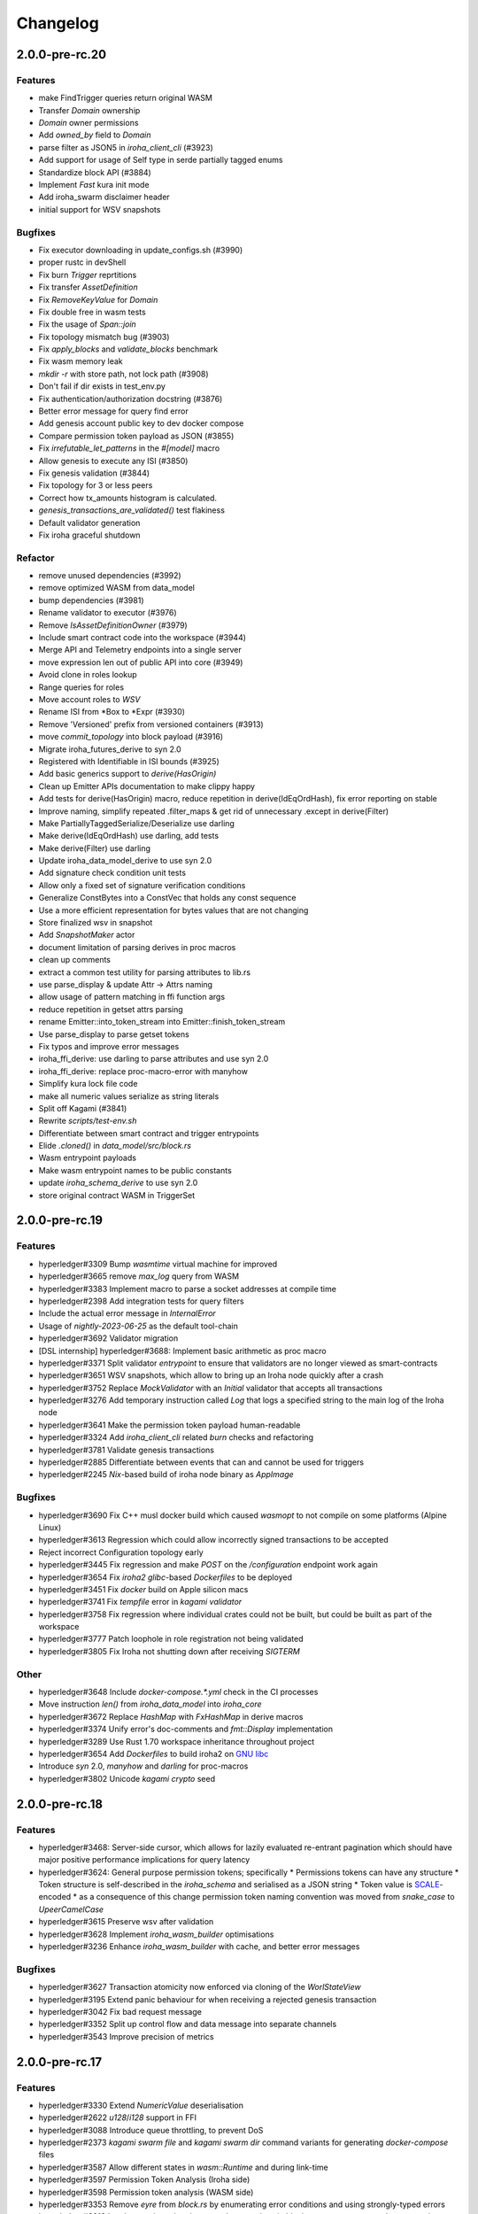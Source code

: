 Changelog
=========

2.0.0-pre-rc.20
---------------

Features
~~~~~~~~
* make FindTrigger queries return original WASM
* Transfer `Domain` ownership
* `Domain` owner permissions
* Add `owned_by` field to `Domain`
* parse filter as JSON5 in `iroha_client_cli` (#3923)
* Add support for usage of Self type in serde partially tagged enums
* Standardize block API (#3884)
* Implement `Fast` kura init mode
* Add iroha_swarm disclaimer header
* initial support for WSV snapshots

Bugfixes
~~~~~~~~
* Fix executor downloading in update_configs.sh (#3990)
* proper rustc in devShell
* Fix burn `Trigger` reprtitions
* Fix transfer `AssetDefinition`
* Fix `RemoveKeyValue` for `Domain`
* Fix double free in wasm tests
* Fix the usage of `Span::join`
* Fix topology mismatch bug (#3903)
* Fix `apply_blocks` and `validate_blocks` benchmark
* Fix wasm memory leak
* `mkdir -r` with store path, not lock path (#3908)
* Don't fail if dir exists in test_env.py
* Fix authentication/authorization docstring (#3876)
* Better error message for query find error
* Add genesis account public key to dev docker compose
* Compare permission token payload as JSON (#3855)
* Fix `irrefutable_let_patterns` in the `#[model]` macro
* Allow genesis to execute any ISI (#3850)
* Fix genesis validation (#3844)
* Fix topology for 3 or less peers
* Correct how tx_amounts histogram is calculated.
* `genesis_transactions_are_validated()` test flakiness
* Default validator generation
* Fix iroha graceful shutdown

Refactor
~~~~~
* remove unused dependencies (#3992)
* remove optimized WASM from data_model
* bump dependencies (#3981)
* Rename validator to executor (#3976)
* Remove `IsAssetDefinitionOwner` (#3979)
* Include smart contract code into the workspace (#3944)
* Merge API and Telemetry endpoints into a single server
* move expression len out of public API into core (#3949)
* Avoid clone in roles lookup
* Range queries for roles
* Move account roles to `WSV`
* Rename ISI from *Box to *Expr (#3930)
* Remove 'Versioned' prefix from versioned containers (#3913)
* move `commit_topology` into block payload (#3916)
* Migrate iroha_futures_derive to syn 2.0
* Registered with Identifiable in ISI bounds (#3925)
* Add basic generics support to `derive(HasOrigin)`
* Clean up Emitter APIs documentation to make clippy happy
* Add tests for derive(HasOrigin) macro, reduce repetition in derive(IdEqOrdHash), fix error reporting on stable
* Improve naming, simplify repeated .filter_maps & get rid of unnecessary .except in derive(Filter)
* Make PartiallyTaggedSerialize/Deserialize use darling
* Make derive(IdEqOrdHash) use darling, add tests
* Make derive(Filter) use darling
* Update iroha_data_model_derive to use syn 2.0
* Add signature check condition unit tests
* Allow only a fixed set of signature verification conditions
* Generalize ConstBytes into a ConstVec that holds any const sequence
* Use a more efficient representation for bytes values that are not changing
* Store finalized wsv in snapshot
* Add `SnapshotMaker` actor
* document limitation of parsing derives in proc macros
* clean up comments
* extract a common test utility for parsing attributes to lib.rs
* use parse_display & update Attr -> Attrs naming
* allow usage of pattern matching in ffi function args
* reduce repetition in getset attrs parsing
* rename Emitter::into_token_stream into Emitter::finish_token_stream
* Use parse_display to parse getset tokens
* Fix typos and improve error messages
* iroha_ffi_derive: use darling to parse attributes and use syn 2.0
* iroha_ffi_derive: replace proc-macro-error with manyhow
* Simplify kura lock file code
* make all numeric values serialize as string literals
* Split off Kagami (#3841)
* Rewrite `scripts/test-env.sh`
* Differentiate between smart contract and trigger entrypoints
* Elide `.cloned()` in `data_model/src/block.rs`
* Wasm entrypoint payloads
* Make wasm entrypoint names to be public constants
* update `iroha_schema_derive` to use syn 2.0
* store original contract WASM in TriggerSet

2.0.0-pre-rc.19
---------------

Features
~~~~~~~~
* hyperledger#3309 Bump `wasmtime` virtual machine for improved
* hyperledger#3665 remove `max_log` query from WASM
* hyperledger#3383 Implement macro to parse a socket addresses at compile time
* hyperledger#2398 Add integration tests for query filters
* Include the actual error message in `InternalError`
* Usage of `nightly-2023-06-25` as the default tool-chain
* hyperledger#3692 Validator migration
* [DSL internship] hyperledger#3688: Implement basic arithmetic as proc macro
* hyperledger#3371 Split validator `entrypoint` to ensure that validators are no longer viewed as smart-contracts
* hyperledger#3651 WSV snapshots, which allow to bring up an Iroha node quickly after a crash
* hyperledger#3752 Replace `MockValidator` with an `Initial` validator that accepts all transactions
* hyperledger#3276 Add temporary instruction called `Log` that logs a specified string to the main log of the Iroha node
* hyperledger#3641 Make the permission token payload human-readable
* hyperledger#3324 Add `iroha_client_cli` related `burn` checks and refactoring
* hyperledger#3781 Validate genesis transactions
* hyperledger#2885 Differentiate between events that can and cannot be used for triggers
* hyperledger#2245 `Nix`-based build of iroha node binary as `AppImage`

Bugfixes
~~~~~~~~
* hyperledger#3690 Fix C++ musl docker build which caused `wasmopt` to not compile on some platforms (Alpine Linux)
* hyperledger#3613 Regression which could allow incorrectly signed transactions to be accepted
* Reject incorrect Configuration topology early
* hyperledger#3445 Fix regression and make `POST` on the `/configuration` endpoint work again
* hyperledger#3654 Fix `iroha2` `glibc`-based `Dockerfiles` to be deployed
* hyperledger#3451 Fix `docker` build on Apple silicon macs
* hyperledger#3741 Fix `tempfile` error in `kagami validator`
* hyperledger#3758 Fix regression where individual crates could not be built, but could be built as part of the workspace
* hyperledger#3777 Patch loophole in role registration not being validated
* hyperledger#3805 Fix Iroha not shutting down after receiving `SIGTERM`

Other
~~~~~

* hyperledger#3648 Include `docker-compose.*.yml` check in the CI processes
* Move instruction `len()` from `iroha_data_model` into `iroha_core`
* hyperledger#3672 Replace `HashMap` with `FxHashMap` in derive macros
* hyperledger#3374 Unify error's doc-comments and `fmt::Display` implementation
* hyperledger#3289 Use Rust 1.70 workspace inheritance throughout project
* hyperledger#3654 Add `Dockerfiles` to build iroha2 on `GNU libc <https://www.gnu.org/software/libc/>`_
* Introduce `syn` 2.0, `manyhow` and `darling` for proc-macros
* hyperledger#3802 Unicode `kagami crypto` seed

2.0.0-pre-rc.18
---------------

Features
~~~~~~~~
* hyperledger#3468: Server-side cursor, which allows for lazily evaluated re-entrant pagination which should have major positive performance implications for query latency
* hyperledger#3624: General purpose permission tokens; specifically
  * Permissions tokens can have any structure
  * Token structure is self-described in the `iroha_schema` and serialised as a JSON string
  * Token value is `SCALE <https://github.com/paritytech/parity-scale-codec>`_-encoded
  * as a consequence of this change permission token naming convention was moved from `snake_case` to `UpeerCamelCase`
* hyperledger#3615 Preserve wsv after validation
* hyperledger#3628 Implement `iroha_wasm_builder` optimisations
* hyperledger#3236 Enhance `iroha_wasm_builder` with cache, and better error messages

Bugfixes
~~~~~~~~
* hyperledger#3627 Transaction atomicity now enforced via cloning of the `WorlStateView`
* hyperledger#3195 Extend panic behaviour for when receiving a rejected genesis transaction
* hyperledger#3042 Fix bad request message
* hyperledger#3352 Split up control flow and data message into separate channels
* hyperledger#3543 Improve precision of metrics

2.0.0-pre-rc.17
---------------

Features
~~~~~~~~
* hyperledger#3330 Extend `NumericValue` deserialisation
* hyperledger#2622 `u128`/`i128` support in FFI
* hyperledger#3088 Introduce queue throttling, to prevent DoS
* hyperledger#2373 `kagami swarm file` and `kagami swarm dir` command variants for generating `docker-compose` files
* hyperledger#3587 Allow different states in `wasm::Runtime`  and during link-time
* hyperledger#3597 Permission Token Analysis (Iroha side)
* hyperledger#3598 Permission token analysis (WASM side)
* hyperledger#3353 Remove `eyre` from `block.rs` by enumerating error conditions and using strongly-typed errors
* hyperledger#3318 Interleave rejected and accepted transactions in blocks to preserve transaction processing order

Bugfixes
~~~~~~~~
* hyperledger#3075 Panic on invalid transaction in the `genesis.json` to prevent invalid transactions from being processed
* hyperledger#3461 Proper handling of default values in default config
* hyperledger#3548 Fix `IntoSchema` transparent attribute
* hyperledger#3552 Fix validator path schema representation
* hyperledger#3546 Fix for time triggers getting stuck
* hyperledger#3162 Forbid 0 height in block streaming requests
* Configuration macro initial test
* hyperledger#3592 Fix for  config files being updated on `release`
* hyperledger#3246 Don't involve `observing peer <https://github.com/hyperledger/iroha/blob/iroha2-dev/docs/source/iroha_2_whitepaper.md#2-system-architecture>`_ without `fault <https://en.wikipedia.org/wiki/Byzantine_fault>`_
* hyperledger#3570 Correctly display client-side string query errors
* hyperledger#3596 `iroha_client_cli` shows blocks/events
* hyperledger#3473 Make `kagami validator` work from outside the  iroha repository root directory


Other
~~~~~
* hyperledger#3063 Map transaction `hash` to block height in `wsv`
* strongly-typed `HashOf<T>` in `Value`

2.0.0-pre-rc.16
---------------

Features
~~~~~~~~

* hyperledger#2373 `kagami swarm` sub-command for generating `docker-compose.yml`
* hyperledger#3525 Standardize transaction API
* hyperledger#3376 Add Iroha Client CLI `pytest <https://docs.pytest.org/en/7.4.x/>`_ automation framework
* hyperledger#3516 Retain original blob hash in `LoadedExecutable`


Bugfixes
~~~~~~~~
* hyperledger#3462 Add `burn` asset command to `client_cli`
* hyperledger#3233 Refactor error types
* hyperledger#3330 Fix regression, by manually implementing `serde::de::Deserialize` for `partially-tagged <https://serde.rs/enum-representations.html>`_ `enums`
* hyperledger#3487 Return missing types into the schema
* hyperledger#3444 Return discriminant into schema
* hyperledger#3496 Fix `SocketAddr` field parsing
* hyperledger#3498 Fix soft-fork detection
* hyperledger#3396 Store block in `kura` before emitting a block committed event

Other
~~~~~
* hyperledger#2817 Remove interior mutability from `WorldStateView`
* hyperledger#3363 Genesis API refactor
* Refactor existing and supplement with new tests for topology
* Switch from `Codecov <https://about.codecov.io/>`_ to `Coveralls <https://coveralls.io/>`_  for test coverage
* hyperledger#3533 Rename `Bool` to `bool` in schema

2.0.0-pre-rc.15
---------------

Features
~~~~~~~~
* hyperledger#3231 Monolithic validator
* hyperledger#3238 Optimise WASM triggers with pre-loading
* hyperledger#3015 Support for niche optimization in FFI
* hyperledger#2547 Add logo to `AssetDefinition`
* hyperledger#3274 Add to `kagami` a sub-command that generates examples (backported into LTS)
* hyperledger#3415 `Nix <https://nixos.wiki/wiki/Flakes>`_ flake
* hyperledger#3412 Move transaction gossiping to a separate actor
* hyperledger#3435 Introduce `Expression` visitor
* hyperledger#3168 Provide genesis validator as a separate file
* hyperledger#3454 Make LTS the default for most Docker operations and documentation
* hyperledger#3090 Propagate on-chain parameters from blockchain to `sumeragi`


Bugfixes
~~~~~~~~
* hyperledger#3330 Fix untagged enum de-serialization with `u128` leaves (backported into RC14)
* hyperledger#2581 reduced noise in logs
* hyperledger#3360 Fix `tx/s` benchmark
* hyperledger#3393 Break communication deadlock loop in `actors`
* hyperledger#3402 Fix `nightly` build
* hyperledger#3411 Properly handle peers simultaneous connection
* hyperledger#3440 Deprecate asset conversions during transfer, instead handled by smart-contracts
* hyperledger#3408: Fix `public_keys_cannot_be_burned_to_nothing` test

Other
~~~~~
* hyperledger#3362 Migrate to `tokio` actors
* hyperledger#3349 Remove `EvaluateOnHost` from smart contracts
* hyperledger#1786 Add `iroha`-native types for socket addresses
* Disable `wasmtime` cache
* Revert disable cache
* Rename permission validator into validator
* hyperledger#3388 Make `model!` a module-level attribute macro
* hyperledger#3370 Serialize `hash` as hexadecimal string
* Move `maximum_transactions_in_block` from `queue` to `sumeragi` configuration
* Deprecate and remove `AssetDefinitionEntry` type
* Rename `configs/client_cli` into `configs/client`
* Update `MAINTAINERS.md`




2.0.0-pre-rc.14
---------------

Features
~~~~~~~~
* hyperledger#3127 data model `structs` opaque by default
* hyperledger#3122 use `Algorithm` for storing digest function (community contributor)
* hyperledger#3153 `iroha_client_cli` output is machine readable
* hyperledger#3105 Implement `Transfer` for  `AssetDefinition`
* hyperledger#3010 `Transaction` expire pipeline event added
* hyperledger#3144 WASM logging

Bugfixes
~~~~~~~~
- hyperledger#3113 revision of unstable network tests
* hyperledger#3129 Fix `Parameter` de/serialisation
* hyperledger#3141 Manually implement `IntoSchema` for `Hash`
* hyperledger#3155 Fix panic hook in tests, preventing deadlock
* hyperledger#3166 Don't view change on idle, improving performance
* hyperledger#2123 Return to PublicKey de/serialization from multihash
* hyperledger#3132 Add NewParameter validator
* hyperledger#3249 Split block hashes into partial and complete versions
* hyperledger#3031 Fix the UI/UX of missing configuration parameters
* hyperledger#3247 Removed fault injection from `sumeragi`.

Other
~~~~~
* Add missing `#[cfg(debug_assertions)]` to fix spurious failures
* hyperledger#2133 Rewrite topology to be closer the whitepaper
* Remove `iroha_client` dependency on `iroha_core`
* hyperledger#2943 Derive `HasOrigin`
* hyperledger#3226 Extract `iroha_wasm_validator` crate from iroha_wasm
* hyperledger#3232 Share workspace metadata
* hyperledger#3254 Refactor `commit_block()` and `replace_top_block()`
* Use stable default allocator handler
* hyperledger#3183 Rename the `docker-compose.yml` files
* Improved the `Multihash` display format
* hyperledger#3268 Globally unique item identifiers
* New PR template

2.0.0-pre-rc.13
---------------

Features
~~~~~~~~
* hyperledger#2399 Config parameters as ISI.
* hyperledger#3119 Add `dropped_messages` metric.
* hyperledger#3094 Generate network with `n` peers.
* hyperledger#3082 Provide full data in `Created` event.
* hyperledger#3021 Opaque pointer import.
* hyperledger#2794 Reject Fieldless enums with explicit discriminants in FFI.
* hyperledger#2922 Add `Grant<Role>` to default genesis.
* hyperledger#2922 Omit `inner` field in `NewRole` json deserialization.
* hyperledger#2922 Omit `object(_id)` in json deserialization.
* hyperledger#2922 Omit `Id` in json deserialisation.
* hyperledger#2922 Omit `Identifiable` in json deserialization.
* hyperledger#2963 Add `queue_size` to the metrics.
* hyperledger#3027 implement lockfile for Kura.
* hyperledger#2813 Kagami generate default peer config.
* hyperledger#3019 Support JSON5.
* hyperledger#2231 Generate FFI wrapper API.
* hyperledger#2999 Accumulate block signatures.
* hyperledger#2995 Soft fork detection.
* hyperledger#2905 Extend arithmetic operations to support `NumericValue`
* hyperledger#2868 Emit iroha version and commit hash in logs.
* hyperledger#2096 Query for total amount of asset.
* hyperledger#2899 Add multi-instructions subcommand into 'client_cli'
* hyperledger#2247 Remove websocket communication noise.
* hyperledger#2889 Add block streaming support into `iroha_client`
* hyperledger#2508 Add a new client CLI subcommand that accepts wasm.
* hyperledger#2280 Produce permission events when role is granted/revoked.
* hyperledger#2797 Enrich events.
* hyperledger#2725 Reintroduce timeout into `submit_transaction_blocking`
* hyperledger#2712 Config proptests.
* hyperledger#2491 Enum support in FFi.
* hyperledger#2775 Generate different keys in synthetic genesis.
* hyperledger#2627 Config finalisation, proxy entrypoint, kagami docgen.
* hyperledger#2765 Generate synthetic genesis in `kagami`
* hyperledger#2698 Fix unclear error message in `iroha_client`
* hyperledger#2689 Add permission token definition parameters.
* hyperledger#2596 Add Wasm validators.
* hyperledger#2502 Store GIT hash of build.
* hyperledger#2672 Add `ipv4Addr`,  `ipv6Addr` variant and predicates.
* hyperledger#2677 WASM base64 (de-)serialization.
* hyperledger#2626 Implement `Combine` derive, split `config` macros.
* hyperledger#2586 `Builder` and `LoadFromEnv` for proxy structs.
* hyperledger#2611 Derive `TryFromReprC` and `IntoFfi` for generic opaque structs.
* hyperledger#2587 Split `Configurable` into two traits. #2587: Split `Configurable` into two traits
* hyperledger#2488 Add support for trait impls in `ffi_export`
* hyperledger#2553 Add sorting to asset queries.
* hyperledger#2511 Restrict FFI types on wasm.
* hyperledger#2407 Parametrise triggers.
* hyperledger#2536 Introduce `ffi_import` for FFI clients.
* hyperledger#2338 Add `cargo-all-features` instrumentation.
* hyperledger#2564 Kagami tool algorithm options.
* hyperledger#2490 Implement ffi_export for freestanding functions.
* hyperledger#1891 Validate trigger execution.
* hyperledger#1988 Derive macros for Identifiable, Eq, Hash, Ord.
* hyperledger#2434 FFI bindgen library.
* hyperledger#2073 Prefer ConstString over String for types in blockchain.
* hyperledger#1889 Add domain-scoped triggers.
* hyperledger#2098 Block header queries. #2098: add block header queries
* hyperledger#2467 Add account grant subcommand into iroha_client_cli.
* hyperledger#2301 Add transaction's block hash when querying it.
* hyperledger#2454 Add a build script to the parity-scale-decoder tool.
* hyperledger#2061 Derive macro for filters.
* hyperledger#2228 Add Unauthorized variant to smartcontracts query error.
* hyperledger#2395 Add panic if genesis cannot be applied.
* hyperledger#2000 Disallow empty names. #2000: Disallow empty names
* hyperledger#2127 Add sanity check to ensure that all data decoded by `parity_scale_codec` is consumed.
* hyperledger#2360 Make `genesis.json` optional again.
* hyperledger#2053 Add tests to all remaining queries in private blockchain.
* hyperledger#2381 Unify `Role` registration.
* hyperledger#2053 Add tests to the asset-related queries in private blockchain.
* hyperledger#2053 Add tests to 'private_blockchain'
* hyperledger#2302 Add 'FindTriggersByDomainId' stub-query.
* hyperledger#1998 Add filters to queries.
* hyperledger#2276 Include current Block hash into BlockHeaderValue.
* hyperledger#2161 Handle id and shared FFI fns.
  * add handle id and implement FFI equivalents of shared traits (Clone, Eq, Ord)
* hyperledger#1638 `configuration` return doc sub-tree.
* hyperledger#2132 Add `endpointN` proc macro.
* hyperledger#2257 Revoke<Role> emits RoleRevoked event.
* hyperledger#2125 Add FindAssetDefinitionById query.
* hyperledger#1926 Add signal handling and graceful shutdown.
* hyperledger#2161 generate FFI functions for `data_model`
* hyperledger#1149 Block file count does not exceed 1000000 per directory.
* hyperledger#1413 Add API version endpoint.
* hyperledger#2103 support querying for blocks and transactions. Add `FindAllTransactions`` query
* hyperledger#2186 Add transfer ISI for `BigQuantity` and `Fixed`.
* hyperledger#2056 Add a derive proc macro crate for `AssetValueType` `enum`.
* hyperledger#2100 Add query to find all accounts with asset.
* hyperledger#2179 Optimise trigger execution.
* hyperledger#1883 Remove embedded configuration files.
* hyperledger#2105 handle query errors in client.
* hyperledger#2050 Add role-related queries.
* hyperledger#1572 Specialized permission tokens.
* hyperledger#2121 Check keypair is valid when constructed.
* hyperledger#2099 Add WASM integration test based on Orillion use-case.
* hyperledger#2003 Introduce Parity Scale Decoder tool.
* hyperledger#1952 Add a TPS benchmark as a standard for optimizations.
* hyperledger#2040 Add integration test with transaction execution limit.
* hyperledger#1890 Introduce integration tests based on Orillion use-cases.
* hyperledger#2048 Add toolchain file.
* hyperledger#2100 Add query to find all accounts with asset.
* hyperledger#2179 Optimise trigger execution.
* hyperledger#1883 Remove embedded configuration files.
* hyperledger#2004 Forbid `isize` and `usize` from becoming `IntoSchema`.
* hyperledger#2105 handle query errors in client.
* hyperledger#2050 Add role-related queries.
* hyperledger#1572 Specialized permission tokens.
* hyperledger#2121 Check keypair is valid when constructed.
* hyperledger#2099 Add WASM integration test based on Orillion use-case.
* hyperledger#2003 Introduce Parity Scale Decoder tool.
* hyperledger#1952 Add a TPS benchmark as a standard for optimizations.
* hyperledger#2040 Add integration test with transaction execution  limit.
* hyperledger#1890 Introduce integration tests based on Orillion use-  cases.
* hyperledger#2048 Add toolchain file.
* hyperledger#2037 Introduce Pre-commit Triggers.
* hyperledger#1621 Introduce By Call Triggers.
* hyperledger#1970 Add optional schema endpoint.
* hyperledger#1620 Introduce time based triggers.
* hyperledger#1918 Implement basic authentication for `client`
* hyperledger#1726 Implement a release PR workflow.
* hyperledger#1815 Make query responses more type-structured.
* hyperledger#1928 implement changelog generation using `gitchangelog`
* hyperledger#1902 Bare metal 4-peer setup script.

  Added a version of setup_test_env.sh that does not require docker-compose and uses the debug build of Iroha.
* hyperledger#1619 Introduce event-based triggers.
* hyperledger#1195 Close a websocket connection cleanly.
* hyperledger#1606 Add ipfs link to domain logo in Domain structure.
* hyperledger#1767 restrict linear memory usage for wasm smartcontracts.
* hyperledger#1766 Wasm permission validation.
* hyperledger#1754 Add Kura inspector CLI.
* hyperledger#1790 Improve performance by using stack-based vectors.
* hyperledger#1425 Wasm helper crate.
* hyperledger#1425 add limits to wasm execution.
* hyperledger#1805 Optional terminal colors for panic errors.
* hyperledger#1749 `no_std` in `data_model`
* hyperledger#1179 Add revoke-permission-or-role instruction.
* hyperledger#1782 make iroha_crypto no_std compatible.
* hyperledger#1425 add wasm runtime.
* hyperledger#1172 Implement instruction events.
* hyperledger#1734 Validate `Name` to exclude whitespaces.
* hyperledger#1144 Add metadata nesting.
* #1210 Block streaming (server side).
* hyperledger#1331 Implement more `Prometheus` metrics.
* hyperledger#1689 Fix feature dependencies. #1261: Add cargo bloat.
* hyperledger#1675 use type instead of wrapper struct for versioned items.
* hyperledger#1643 Wait for peers to commit genesis in tests.
* hyperledger#1678 `try_allocate`
* hyperledger#1216 Add Prometheus endpoint. #1216: initial implementation of metrics endpoint.
* hyperledger#1238 Run-time log-level updates. Created basic `connection` entrypoint-based reloading.
* hyperledger#1652 PR Title Formatting.
* Add the number of connected peers to `Status`

  - Revert "Delete things related to the number of connected peers"

  This reverts commit b228b41dab3c035ce9973b6aa3b35d443c082544.
  * Clarify `Peer` has true public key only after handshake
  - `DisconnectPeer` without tests
  - Implement unregister peer execution
  - Add (un)register peer subcommand to `client_cli`
  - Refuse reconnections from an unregistered peer by its address

  After your peer unregisters and disconnects another peer,
  your network will hear reconnection requests from the peer.
  All you can know at first is the address whose port number is arbitrary.
  So remember the unregistered peer by the part other than the port number
  and refuse reconnection from there
* Add `/status` endpoint to a specific port.

Fixes
~~~~~
- hyperledger#3129 Fix `Parameter` de/serialization.
* hyperledger#3109 Prevent `sumeragi` sleep after role agnostic message.
* hyperledger#3046 Ensure Iroha can start gracefully on empty
  `./storage`
* hyperledger#2599 Remove nursery lints.
* hyperledger#3087 Collect votes from observing peers after view change.
* hyperledger#3056 Fix `tps-dev` benchmark hanging.
* hyperledger#1170 Implement cloning-wsv-style soft-fork handling.
* hyperledger#2456 Make genesis block unlimited.
* hyperledger#3038 Re-enable multisigs.
* hyperledger#2894 Fix `LOG_FILE_PATH` env variable deserialization.
* hyperledger#2803 Return correct status code for signature errors.
* hyperledger#2963 `Queue` remove transactions correctly.
* hyperledger#0000 Vergen breaking CI.
* hyperledger#2165 Remove toolchain fidget.
* hyperledger#2506 Fix the block validation.
* hyperledger#3013 Properly chain burn validators.
* hyperledger#0000 FFI serialization of references, and `wasm` tests.
* hyperledger#2998 Delete unused Chain code.
* hyperledger#2816 Move responsibility of access to blocks to kura.
* hyperledger#2384 Replace decode with decode_all.
* hyperledger#1967 Replace ValueName with Name.
* hyperledger#2980 Fix block value ffi type.
* hyperledger#2858 Introduce parking_lot::Mutex instead of std.
* hyperledger#2850 Fix deserialization/decoding of `Fixed`
* hyperledger#2923 Return `FindError` when `AssetDefinition` does not
  exist.
* hyperledger#0000 Fix `panic_on_invalid_genesis.sh`
* hyperledger#2880 Close websocket connection properly.
* hyperledger#2880 Fix block streaming.
* hyperledger#2804 `iroha_client_cli` submit transaction blocking.
* hyperledger#2819 Move non-essential members out of WSV.
* Fix expression serialization recursion bug.
* hyperledger#2834 Improve shorthand syntax.
* hyperledger#2379 Add ability to dump new Kura blocks to blocks.txt.
* hyperledger#2758 Add Sorting structure to the schema.
* CI.
* hyperledger#2548 Warn on large genesis file.
* hyperledger#2638 Update `whitepaper` and propagate changes.
* hyperledger#2678 Fix tests on staging branch.
* hyperledger#2678 Fix tests abort on Kura force shutdown.
* hyperledger#2607 Refactor of sumeragi code for more simplicity and
  robustness fixes.
* hyperledger#2561 Reintroduce viewchanges to consensus.
* hyperledger#2560 Add back in block_sync and peer disconnecting.
* hyperledger#2559 Add sumeragi thread shutdown.
* hyperledger#2558 Validate genesis before updating the wsv from kura.
* hyperledger#2465 Reimplement sumeragi node as singlethreaded state
  machine.
* hyperledger#2449 Initial implementation of Sumeragi Restructuring.
* hyperledger#2802 Fix env loading for configuration.
* hyperledger#2787 Notify every listener to shutdown on panic.
* hyperledger#2764 Remove limit on max message size.
* #2571: Better Kura Inspector UX.
* hyperledger#2703 Fix Orillion dev env bugs.
* Fix typo in a doc comment in schema/src.
* hyperledger#2716 Make Duration in Uptime public.
* hyperledger#2700 Export `KURA_BLOCK_STORE_PATH` in docker images.
* hyperledger#0 Remove `/iroha/rust-toolchain.toml` from the builder
  image.
* hyperledger#0 Fix `docker-compose-single.yml`
* hyperledger#2554 Raise error if `secp256k1` seed shorter than 32
  bytes.
* hyperledger#0 Modify `test_env.sh` to allocate storage for each peer.
* hyperledger#2457 Forcibly shut down kura in tests.
* hyperledger#2623 Fix doctest for VariantCount.
* Update an expected error in ui_fail tests.
* Fix incorrect doc comment in permission validators.
* hyperledger#2422 Hide private keys in configuration endpoint response.
* hyperledger#2492: Fix not all triggers being executed that match an event.
* hyperledger#2504 Fix failing tps benchmark.
* hyperledger#2477 Fix bug when permissions from roles weren't counted.
* hyperledger#2416 Fix lints on macOS arm.
* hyperledger#2457 Fix tests flakiness related to shut down on panic.
  #2457: Add shut down on panic configuration
* hyperledger#2473 parse rustc --version instead of RUSTUP_TOOLCHAIN.
* hyperledger#1480 Shut down on panic. #1480: Add panic hook to exit program on panic
* hyperledger#2376 Simplified Kura, no async, two files.
* hyperledger#0000 Docker build failure.
* hyperledger#1649 remove `spawn` from `do_send`
* hyperledger#2128 Fix `MerkleTree` construction and iteration.
* hyperledger#2137 Prepare tests for multiprocess context.
* hyperledger#2227 Implement Register and Unregister for Asset.
* hyperledger#2081 Fix role granting bug.
* hyperledger#2358 Add release with debug profile.
* hyperledger#2294 Add flamegraph generation to oneshot.rs.
* hyperledger#2202 Fix total field in query response.
* hyperledger#2081 Fix the test case to grant the role.
* hyperledger#2017 Fix role unregistration.
* hyperledger#2303 Fix docker-compose' peers doesn't get gracefully shut down.
* hyperledger#2295 Fix unregister trigger bug.
* hyperledger#2282 improve FFI derives from getset implementation.
* hyperledger#1149 Remove nocheckin code.
* hyperledger#2232 Make Iroha print meaningful message when genesis has too many isi.
* hyperledger#2170 Fix build in docker container on M1 machines.
* hyperledger#2215 Make nightly-2022-04-20 optional for `cargo build`
* hyperledger#1990 Enable peer startup via env vars in the absence of config.json.
* hyperledger#2081 Fix role registration.
* hyperledger#1640 Generate config.json and genesis.json.
* hyperledger#1716 Fix consensus failure with f=0 cases.
* hyperledger#1845 Non-mintable assets can be minted once only.
* hyperledger#2005 Fix `Client::listen_for_events()` not closing WebSocket stream.
* hyperledger#1623 Create a RawGenesisBlockBuilder.
* hyperledger#1917 Add easy_from_str_impl macro.
* hyperledger#1990 Enable peer startup via env vars in the absence of config.json.
* hyperledger#2081 Fix role registration.
* hyperledger#1640 Generate config.json and genesis.json.
* hyperledger#1716 Fix consensus failure with f=0 cases.
* hyperledger#1845 Non-mintable assets can be minted once only.
* hyperledger#2005 Fix `Client::listen_for_events()` not closing WebSocket stream.
* hyperledger#1623 Create a RawGenesisBlockBuilder.
* hyperledger#1917 Add easy_from_str_impl macro.
* hyperledger#1922 Move crypto_cli into tools.
* hyperledger#1969 Make the `roles` feature part of the default feature set.
* hyperledger#2013 Hotfix CLI args.
* hyperledger#1897 Remove usize/isize from serialization.
* hyperledger#1955 Fix possibility to pass `:` inside `web_login`
* hyperledger#1943 Add query errors to the schema.
* hyperledger#1939 Proper features for `iroha_config_derive`.
* hyperledger#1908 fix zero value handling for telemetry analysis script.
* hyperledger#0000 Make implicitly ignored doc-test explicitly ignored.
* hyperledger#1865 use latest smallstr to be able to build no_std wasm smartcontracts.
* hyperledger#1848 Prevent public keys from being burned to nothing.
* hyperledger#1811 added tests and checks to dedup trusted peer keys.
* hyperledger#1821 add IntoSchema for MerkleTree and VersionedValidBlock, fix HashOf and SignatureOf schemas.
* hyperledger#1819 Remove traceback from error report in validation.
* hyperledger#1774 log exact reason for validation failures.
* hyperledger#1714 Compare PeerId only by key.
* hyperledger#1788 Reduce memory footprint of `Value`.
* hyperledger#1804 fix schema generation for HashOf, SignatureOf, add test to ensure no schemas are missing.
* hyperledger#1802 Logging readability improvements.
  - events log moved to trace level
  - ctx removed from log capture
  - terminal colors are made optional (for better log output to files)
* hyperledger#1783 Fixed torii benchmark.
* hyperledger#1772 Fix after #1764.
* hyperledger#1755 Minor fixes for #1743, #1725.
  * Fix JSONs according to #1743 `Domain` struct change
* hyperledger#1751 Consensus fixes. #1715: Consensus fixes to handle high load (#1746)
  * View change handling fixes
  - View change proofs made independent of particular transaction hashes
  - Reduced message passing
  - Collect view change votes instead of sending messages right away (improves network resilience)
  - Fully use Actor framework in Sumeragi (schedule messages to self instead of task spawns)
  - Improves fault injection for tests with Sumeragi
  - Brings testing code closer to production code
  - Removes overcomplicated wrappers
  - Allows Sumeragi use actor Context in test code
* hyperledger#1734 Update genesis to fit the new Domain validation.
* hyperledger#1742 Concrete errors returned in `core` instructions.
* hyperledger#1404 Verify fixed.
* hyperledger#1636 Remove `trusted_peers.json` and `structopt`
  #1636: Remove `trusted_peers.json`.
* hyperledger#1706 Update `max_faults` with Topology update.
* hyperledger#1698 Fixed public keys, documentation and error messages.
* Minting issues (1593 and 1405) issue 1405

Refactor
~~~~~~~~
- Extract functions from sumeragi main loop.
* Refactor `ProofChain` to newtype.
* Remove `Mutex` from `Metrics`
* Remove adt_const_generics nightly feature.
* hyperledger#3039 Introduce waiting buffer for the multisigs.
* Simplify sumeragi.
* hyperledger#3053 Fix clippy lints.
* hyperledger#2506 Add more tests on block validation.
* Remove `BlockStoreTrait` in Kura.
* Update lints for `nightly-2022-12-22`
* hyperledger#3022 Remove `Option` in `transaction_cache`
* hyperledger#3008 Add niche value into `Hash`
* Update lints to 1.65.
* Add small tests to boost coverage.
* Remove dead code from `FaultInjection`
* Call p2p less often from sumeragi.
* hyperledger#2675 Validate item names/ids without allocating Vec.
* hyperledger#2974 Prevent block spoofing without full revalidation.
* more efficient `NonEmpty` in combinators.
* hyperledger#2955 Remove Block from BlockSigned message.
* hyperledger#1868 Prevent validated transactions from being sent
  between peers.
* hyperledger#2458 Implement generic combinator API.
* Add storage folder into gitignore.
* hyperledger#2909 Hardcode ports for nextest.
* hyperledger#2747 Change `LoadFromEnv` API.
* Improve error messages on configuration failure.
* Add extra examples to `genesis.json`
* Remove unused dependencies before `rc9` release.
* Finalise linting on new Sumeragi.
* Extract subprocedures in the main loop.
* hyperledger#2774 Change `kagami` genesis generation mode from flag to
  subcommand.
* hyperledger#2478 Add `SignedTransaction`
* hyperledger#2649 Remove `byteorder` crate from `Kura`
* Rename `DEFAULT_BLOCK_STORE_PATH` from `./blocks` to `./storage`
* hyperledger#2650 Add `ThreadHandler` to shutdown iroha submodules.
* hyperledger#2482 Store `Account` permission tokens in `Wsv`
* Add new lints to 1.62.
* Improve `p2p` error messages.
* hyperledger#2001 `EvaluatesTo` static type checking.
* hyperledger#2052 Make permission tokens registrable with definition.
  #2052: Implement PermissionTokenDefinition
* Ensure all feature combinations work.
* hyperledger#2468 Remove debug supertrait from permission validators.
* hyperledger#2419 Remove explicit `drop`s.
* hyperledger#2253 Add `Registrable` trait to `data_model`
* Implement `Origin` instead of `Identifiable` for the data events.
* hyperledger#2369 Refactor permission validators.
* hyperledger#2307 Make `events_sender` in `WorldStateView` non-optional.
* hyperledger#1985 Reduce size of `Name` struct.
* Add more `const fn`.
* Make integration tests use `default_permissions()`
* add permission token wrappers in private_blockchain.
* hyperledger#2292 Remove `WorldTrait`, remove generics from `IsAllowedBoxed`
* hyperledger#2204 Make Asset-related operations generic.
* hyperledger#2233 Replace `impl` with `derive` for `Display` and `Debug`.
* Identifiable structure improvements.
* hyperledger#2323 Enhance kura init error message.
* hyperledger#2238 Add peer builder for tests.
* hyperledger#2011 More descriptive config params.
* hyperledger#1896 Simplify `produce_event` implementation.
* Refactor around `QueryError`.
* Move `TriggerSet` to `data_model`.
* hyperledger#2145 refactor client's `WebSocket` side, extract pure data logic.
* remove `ValueMarker` trait.
* hyperledger#2149 Expose `Mintable` and `MintabilityError` in `prelude`
* hyperledger#2144 redesign client's http workflow, expose internal api.
* Move to `clap`.
* Create `iroha_gen` binary, consolidating docs, schema_bin.
* hyperledger#2109 Make `integration::events::pipeline` test stable.
* hyperledger#1982 encapsulate access to `iroha_crypto` structures.
* Add `AssetDefinition` builder.
* Remove unnecessary `&mut` from the API.
* encapsulate access to data model structures.
* hyperledger#2144 redesign client's http workflow, expose internal api.
* Move to `clap`.
* Create `iroha_gen` binary, consolidating docs, schema_bin.
* hyperledger#2109 Make `integration::events::pipeline` test stable.
* hyperledger#1982 encapsulate access to `iroha_crypto` structures.
* Add `AssetDefinition` builder.
* Remove unnecessary `&mut` from the API.
* encapsulate access to data model structures.
* Core, `sumeragi`, instance functions, `torii`
* hyperledger#1903 move event emission to `modify_*` methods.
* Split `data_model` lib.rs file.
* Add wsv reference to queue.
* hyperledger#1210 Split event stream.
  * Move transaction-related functionality to data_model/transaction module
* hyperledger#1725 Remove global state in Torii.
  * Implement `add_state macro_rules`` and remove `ToriiState`
* Fix linter error.
* hyperledger#1661 `Cargo.toml` cleanup.
  * Sort out cargo dependencies
* hyperledger#1650 tidy up `data_model`
  * Move World to wsv, fix roles feature, derive IntoSchema for CommittedBlock
* Organisation of `json` files and readme. Update Readme to conform to template.
* 1529: structured logging.
  * Refactor log messages
* `iroha_p2p`
  * Add p2p privatisation.

Documentation
~~~~~~~~~~~~~
- Update Iroha Client CLI readme.
* Update tutorial snippets.
* Add 'sort_by_metadata_key' into API spec.
* Update links to documentation.
* Extend tutorial with asset-related docs.
* Remove outdated doc files.
* Review punctuation.
* Move some docs to the tutorial repository.
* Flakyness report for staging branch.
* Generate changelog for pre-rc.7.
* Flakyness report for Jul 30.
* Bump versions.
* Update test flakyness.
* hyperledger#2499 Fix client_cli error messages.
* hyperledger#2344 Generate CHANGELOG for 2.0.0-pre-rc.5-lts.
* Add links to the tutorial.
* Update information on git hooks.
* flakyness test writeup.
* hyperledger#2193 Update Iroha client documentation.
* hyperledger#2193 Update Iroha CLI documentation.
* hyperledger#2193 Update README for macro crate.
* hyperledger#2193 Update README for wasm crate.
* hyperledger#2193 Update Parity Scale Decoder Tool documentation.
* hyperledger#2193 Update Kagami documentation.
* hyperledger#2193 Update benchmarks documentation.
* hyperledger#2192 Review contributing guidelines.
* Fix broken in-code references.
* hyperledger#1280 Document Iroha metrics.
* hyperledger#2119 Add guidance on how to hot reload Iroha in a Docker container.
* hyperledger#2181 Review README.
* hyperledger#2113 Document features in Cargo.toml files.
* hyperledger#2177 Clean up gitchangelog output.
* hyperledger#1991 Add readme to Kura inspector.
* hyperledger#2119 Add guidance on how to hot reload Iroha in a Docker container.
* hyperledger#2181 Review README.
* hyperledger#2113 Document features in Cargo.toml files.
* hyperledger#2177 Clean up gitchangelog output.
* hyperledger#1991 Add readme to Kura inspector.
* generate latest changelog.
* Generate changelog.
* Update outdated README files.
* Added missing docs to `api_spec.md`.
* Add wasm README.

CI/CD changes
~~~~~~~~~~~~~
- Add five more self-hosted runners.
* Add regular image tag for Soramitsu registry.
* Workaround for libgit2-sys 0.5.0. Revert to 0.4.4.
* Attempt to use arch-based image.
* Update workflows to work on new nightly-only-container.
* Remove binary entrypoints from coverage.
* Switch dev tests to Equinix self-hosted runners.
* hyperledger#2865 Remove usage of tmp file from `scripts/check.sh`
* hyperledger#2781 Add coverage offsets.
* Disable slow integration tests.
* Replace base image with docker cache.
* hyperledger#2781 Add codecov commit parent feature.
* Move jobs to github runners.
* hyperledger#2778 Client config check.
* hyperledger#2732 Add a conditions to update iroha2-base images and add
  PR labels.
* Fix nightly image build.
* Fix `buildx` error with `docker/build-push-action`
* First-aids for non-functioning `tj-actions/changed-files`
* Enable sequential publish of images, after #2662.
* Add harbor registry.
* Auto-label `api-changes` and `config-changes`
* Commit hash in image, toolchain file again, UI isolation,
  schema tracking.
* Make publishing workflows sequential, and complements to #2427.
* hyperledger#2309: Re-enable doc tests in CI.
* hyperledger#2165 Remove codecov install.
* Move to new container to prevent conflicts with current users.
* hyperledger#2158 Upgrade `parity_scale_codec` and other dependencies.
* Fix build.
* hyperledger#2461 Improve iroha2 CI.
* Update `syn`.
* move coverage to a new workflow.
* reverse docker login ver.
* Remove the version specification of `archlinux:base-devel`
* Update Dockerfiles & Codecov reports reuse & Concurrency.
* Generate changelog.
* Add `cargo deny` file.
* Add `iroha2-lts` branch with workflow copied from `iroha2`
* hyperledger#2393 Bump the version of the Docker base image.
* hyperledger#1658 Add documentation check.
* Version bump of crates and remove unused dependencies.
* Remove unnecessary coverage reporting.
* hyperledger#2222 Split tests by whether it involves coverage or not.
* hyperledger#2153 Fix #2154.
* Version bump all of the crates.
* Fix deploy pipeline.
* hyperledger#2153 Fix coverage.
* Add genesis check and update documentation.
* Bump rust, mold and nightly to 1.60, 1.2.0 and 1.62 respectively.
* load-rs triggers.
* hyperledger#2153 Fix #2154.
* Version bump all of the crates.
* Fix deploy pipeline.
* hyperledger#2153 Fix coverage.
* Add genesis check and update documentation.
* Bump rust, mold and nightly to 1.60, 1.2.0 and 1.62respectively.
* load-rs triggers.
* load-rs:release workflow triggers.
* Fix push workflow.
* Add telemetry to default features.
* add proper tag to push workflow on main.
* fix failing tests.
* hyperledger#1657 Update image to rust 1.57. #1630: Move back to self-hosted runners.
* CI improvements.
* Switched coverage to use `lld`.
* CI Dependency Fix.
* CI segmentation improvements.
* Uses a fixed Rust version in CI.
* Fix Docker publish and iroha2-dev push CI. Move coverage and bench into PR
* Remove unnecessary full Iroha build in CI docker test.

  The Iroha build became useless as it is now done in docker image itself. So the CI only builds the client cli which is used in tests.
* Add support for iroha2 branch in CI pipeline.
  - long tests only ran on PR into iroha2
  - publish docker images only from iroha2
* Additional CI caches.

Web-Assembly
~~~~~~~~~~~~
- Fix return value for QueryBox execution in wasm.
* Produce events while executing wasm smartcontract.

Version bumps
~~~~~~~~~~~~~
- Version to pre-rc.13.
* Version to pre-rc.11.
* Version to RC.9.
* Version to RC.8.
* Update versions to RC7.
* Pre-release preparations.
* Update Mold 1.0.
* Bump dependencies.
* Update api_spec.md: fix request/response bodies.
* Update rust version to 1.56.0.
* Update contributing guide.
* Update README.md and `iroha/config.json` to match new API and URL  format.
* Update docker publish target to hyperledger/iroha2 #1453.
* Updates workflow so that it matches main.
* Update api spec and fix health endpoint.
* Rust update to 1.54.
* Docs(iroha_crypto): update `Signature` docs and align args of `verify`
* Ursa version bump from 0.3.5 to 0.3.6.
* Update workflows to new runners.
* Update dockerfile for caching and faster ci builds.
* Update libssl version.
* Update dockerfiles and async-std.
* Fix updated clippy.
* Updates asset structure.
  - Support for key-value instructions in asset
  - Asset types as an enum
  - Overflow vulnerability in asset ISI fix
* Updates contributing guide.
* Update out of date lib.
* Update whitepaper and fix linting issues.
* Update the cucumber_rust lib.
* README updates for key generation.
* Update Github Actions workflows.
* Update Github Actions workflows.
* Update requirements.txt.
* Update common.yaml.
* Docs updates from Sara.
* Update instruction logic.
* Update whitepaper.
* Updates network functions description.
* Update whitepaper based on comments.
* Separation of WSV update and migration to Scale.
* Update gitignore.
* Update slightly description of kura in WP.
* Update description about kura in whitepaper.

Schema
~~~~~~
- hyperledger#2114 Sorted collections support in schemas.
* hyperledger#2108 Add pagination.
* hyperledger#2114 Sorted collections support in schemas.
* hyperledger#2108 Add pagination.
* Make schema, version and macro no_std compatible.
* Fix signatures in schema.
* Altered  representation of `FixedPoint` in schema.
* Added `RawGenesisBlock` to schema introspection.
* Changed object-models to create schema IR-115.

Tests
~~~~~
- hyperledger#2544 Tutorial doctests.
* hyperledger#2272 Add tests for 'FindAssetDefinitionById' query.
* Add `roles` integration tests.
* Standardise ui tests format, move derive ui tests to derive crates.
* Fix mock tests (futures unordered bug).
* Removed the DSL crate & moved tests to `data_model`
* Ensure that unstable network tests pass for valid code.
* Added tests to iroha_p2p.
* Captures logs in tests unless test fails.
* Add polling for tests and fix rarely breaking tests.
* Tests parallel setup.
* Remove root from iroha init and iroha_client tests.
* Fix tests clippy warnings and adds checks to ci.
* Fix `tx` validation errors during benchmark tests.
* hyperledger#860: Iroha Queries and tests.
* Iroha custom ISI guide and Cucumber tests.
* Add tests for no-std client.
* Bridge registration changes & tests.
* Consensus tests with network mock.
* Usage of temp dir for tests execution.
* Benches tests positive cases.
* Initial Merkle Tree functionality with tests.
* Fixed tests and World State View initialization.

Other
~~~~~
- Move parametrization into traits and remove FFI IR types.
* Add support for unions, introduce `non_robust_ref_mut` * implement
  conststring FFI conversion.
* Improve IdOrdEqHash.
* Remove FilterOpt::BySome from (de-)serialization.
* Make Not transparent.
* Make ContextValue transparent.
* Make Expression::Raw tag optional.
* Add transparency for some instructions.
* Improve (de-)serialization of RoleId.
* Improve (de-)serialization of validator::Id.
* Improve (de-)serialization of PermissionTokenId.
* Improve (de-)serialization of TriggerId.
* Improve (de-)serialization of Asset(-Definition) Ids.
* Improve (de-)serialization of AccountId.
* Improve (de-)serialization of Ipfs and DomainId.
* Remove logger config from client config.
* Add support for transparent structs in FFI.
* Refactor &Option<T> to Option<&T>
* Fix clippy warnings.
* Add more details in `Find` error description.
* Fix `PartialOrd` and `Ord` implementations.
* Use `rustfmt` instead of `cargo fmt`
* Remove `roles` feature.
* Use `rustfmt` instead of `cargo fmt`
* Share workdir as a volume with dev docker instances.
* Remove Diff associated type in Execute.
* Use custom encoding instead of multival return.
* Remove serde_json as iroha_crypto dependency.
* Allow only known fields in version attribute.
* Clarify different ports for endpoints.
* Remove `Io` derive.
* Initial documentation of key_pairs.
* Move back to self-hosted runners.
* Fix new clippy lints in the code.
* Remove i1i1 from maintainers.
* Add actor doc and minor fixes.
* Poll instead of pushing latest blocks.
* Transaction status events tested for each of 7 peers.
* `FuturesUnordered` instead of `join_all`
* Switch to GitHub Runners.
* Use VersionedQueryResult vs QueryResult for /query endpoint.
* Reconnect telemetry.
* Fix dependabot config.
* Add commit-msg git hook to include signoff.
* Fix the push pipeline.
* Upgrade dependabot.
* Detect future timestamp on queue push.
* hyperledger#1197: Kura handles errors.
* Add Unregister peer instruction.
* Add optional nonce to distinguish transactions. Close #1493.
* Removed unnecessary `sudo`.
* Metadata for domains.
* Fix the random bounces in `create-docker` workflow.
* Added `buildx` as suggested by the failing pipeline.
* hyperledger#1454: Fix query error response with specific status code and hints.
* hyperledger#1533: Find transaction by hash.
* Fix `configure` endpoint.
* Add boolean-based asset mintability check.
* Addition of typed crypto primitives and migration to type-safe cryptography.
* Logging improvements.
* hyperledger#1458: Add actor channel size to config as `mailbox`.
* hyperledger#1451: Add warning about misconfiguration if `faulty_peers = 0` and `trusted peers count > 1`
* Add handler for getting specific block hash.
* Added new query FindTransactionByHash.
* hyperledger#1185: Change crates name and path.
* Fix logs and general improvements.
* hyperledger#1150: Group 1000 blocks into each file
* Queue stress test.
* Log level fix.
* Add header specification to client library.
* Queue panic failure fix.
* Fixup queue.
* Fixup dockerfile release build.
* Https client fixup.
* Speedup ci.
* 1. Removed all ursa dependences, except for iroha_crypto.
* Fix overflow when subtracting durations.
* Make fields public in client.
* Push Iroha2 to Dockerhub as nightly.
* Fix http status codes.
* Replace iroha_error with thiserror, eyre and color-eyre.
* Substitute queue with crossbeam one.
* Remove some useless lint allowences.
* Introduces metadata for asset definitions.
* Removal of arguments from test_network crate.
* Remove unnecessary dependencies.
* Fix iroha_client_cli::events.
* hyperledger#1382: Remove old network implementation.
* hyperledger#1169: Added precision for assets.
* Improvements in peer start up.

  - Allows loading genesis public key only from env
  - config, genesis and trusted_peers path can now be specified in cli params
* hyperledger#1134: Integration of Iroha P2P.
* Change query endpoint to POST instead of GET.
* Execute on_start in actor synchronously.
* Migrate to warp.
* Rework commit with broker bug fixes.
* Revert "Introduces multiple broker fixes"

  This reverts commit 9c148c33826067585b5868d297dcdd17c0efe246.
* Introduces multiple broker fixes.

  1. Unsubscribe from broker on actor stop
  2. Support multiple subscriptions from the same actor type (previously a TODO)
  3. Fix a bug where broker always put self as an actor id.
* Broker bug (test showcase).
* Add derives for data model.
* Remove rwlock from torii.
* OOB Query Permission Checks.
* hyperledger#1272: Implementation of peer counts,
* Recursive check for query permissions inside of instructions.
* Schedule stop actors.
* hyperledger#1165: Implementation of peer counts.
* Check query permissions by account in torii endpoint.
* Removed exposing CPU and memory usage in system metrics.
* Replace JSON with SCALE for WS messages.
* Store proof of view changes.
* hyperledger#1168: Added logging if transaction does not passed signature check condition.
* Fixed small issues, added connection listen code.
* Introduce network topology builder.
* Implement P2P network for Iroha.
* Adds block size metric.
* PermissionValidator trait renamed to IsAllowed.
  and corresponding other name changes
* API spec web socket corrections.
* Removes unnecessary dependencies from docker image.
* Fmt uses Crate import_granularity.
* Introduces Generic Permission Validator.
* Migrate to actor framework.
* Change broker design and add some functionality to actors.
* Configures codecov status checks.
* Uses source based coverage with grcov.
* Fixed multiple build-args format and redeclared ARG for intermediate
  build containers.
* Introduces SubscriptionAccepted message.
* Remove zero-value assets from accounts after operating upon.
* Fixed docker build arguments format.
* Fixed error message if child block not found.
* Added vendored OpenSSL to build, fixes pkg-config dependency.

* Fix repository name for dockerhub and coverage diff.
* Added clear error text and filename if TrustedPeers could not be
  loaded.
* Changed text entities to links in docs.
* Fix wrong username secret in Docker publish.
* Fix small typo in whitepaper.
* Allows mod.rs usage for better file structure.
* Move main.rs into separate crate and make permissions for public
  blockchain.
* Add querying inside client cli.
* Migrate from clap to structopts for cli.
* Limit telemetry to unstable network test.
* Move traits to smartcontracts module.
* Sed -i "s/world_state_view/wsv/g"
* Move smart contracts into separate module.
* Iroha network content length bugfix.
* Adds task local storage for actor id.

  Useful for deadlock detection.

  Also adds deadlock detection test to CI
* Add Introspect macro.
* Disambiguates workflow names.

  also formatting corrections
* Change of query api.
* Migration from async-std to tokio.
* Add analyze of telemetry to ci.
* Add futures telemetry for iroha.
* Add iroha futures to every async function.
* Add iroha futures for observability of number of polls.
* Manual deploy and configuration added to README.
* Reporter fixup.
* Add derive Message macro.
* Add simple actor framework.
* Add dependabot configuration.
* Add nice panic and error reporters.
* Rust version migration to 1.52.1 and corresponding fixes.
* Spawn blocking CPU intensive tasks in separate threads.
* Use unique_port and cargo-lints from crates.io.
* Fix for lockfree WSV.

  - removes unnecessary Dashmaps and locks in API
  - fixes bug with excessive number of blocks created (rejected transactions were not recorded)
  - Displays full error cause for errors
* Add telemetry subscriber.
* Queries for roles and permissions.
* Move blocks from kura to wsv.
* Change to lock-free data structures inside wsv.
* Network timeout fix.
* Fixup health endpoint.
* Introduces Roles.
* Add push docker images from dev branch.
* Add more agressive linting and remove panics from code.
* Rework of Execute trait for instructions.
* Remove old code from iroha_config.
* IR-1060 Adds Grant checks for all the existing permissions.
* Fix ulimit and timeout for iroha_network.
* Ci timeout test fix.
* Remove all assets when their definition was removed.
* Fix wsv panic at adding asset.
* Remove Arc and Rwlock for channels.
* Iroha network fixup.
* Permission Validators use references in checks.
* Grant Instruction.
* Added configuration for string length limits and validation of id's
  for NewAccount, Domain and AssetDefinition IR-1036.
* Substitute log with tracing lib.
* Add ci check for docs and deny dbg macro.
* Introduces grantable permissions.
* Add iroha_config crate.
* Add @alerdenisov as a code owner to approve all incoming merge
  requests.
* Fix of transaction size check during consensus.
* Revert upgrading of async-std.
* Replace some consts with power of 2 IR-1035.
* Add query to retrieve transaction history IR-1024.
* Add validation of permissions for store and restructure of permission
  validators.
* Add NewAccount for account registration.
* Add types for asset definition.
* Introduces configurable metadata limits.
* Introduces transaction metadata.
* Add expressions inside queries.
* Add lints.toml and fix warnings.
* Separate trusted_peers from config.json.
* Fix typo in URL to Iroha 2 community in Telegram.
* Fix clippy warnings.
* Introduces key-value metadata support for Account.
* Add versioning of blocks.
* Fixup ci linting repetitions.
* Add mul,div,mod,raise_to expressions.
* Add into_v* for versioning.
* Substitute Error::msg with error macro.
* Rewrite iroha_http_server and rework torii errors.
* Upgrades SCALE version to 2.
* Whitepaper versioning description.
* Infallable pagination.

  Fix the cases when pagination may unnecessary through errors, not returns empty collections instead.
* Add derive(Error) for enums.
* Fix nightly version.
* Add iroha_error crate.
* Versioned messages.
* Introduces container versioning primitives.
* Fix benchmarks.
* Add pagination.
* Add varint encoding decoding.
* Change query timestamp to u128.
* Add RejectionReason enum for pipeline events.
* Removes outdated lines from genesis files.

  The destination was removed from register ISI in previous commits.
* Simplifies register and unregister ISIs.
* Fix commit timeout not being sent in 4 peer network.
* Topology shuffle at change view.
* Add other containers for FromVariant derive macro.
* Add MST support for client cli.
* Add FromVariant macro and cleanup codebase.
* Add i1i1 to code owners.
* Gossip transactions.
* Add length for instructions and expressions.
* Add docs to block time and commit time parameters.
* Replaced Verify and Accept traits with TryFrom.
* Introduce waiting only for the minimum number of peers.
* Add github action to test api with iroha2-java.
* Add genesis for docker-compose-single.yml.
* Default signature check condition for account.
* Add test for account with multiple signatories.
* Add client API support for MST.
* Build in docker.
* Add genesis to docker compose.
* Introduce Conditional MST.
* Add wait_for_active_peers impl.
* Add test for isahc client in iroha_http_server.
* Client API spec.
* Query execution in Expressions.
* Integrates expressions and ISIs.
* Expressions for ISI.
* Fix account config benchmarks.
* Add account config for client.
* Fix ``submit_blocking``.
* Pipeline events are sent.
* Iroha client web socket connection.
* Events separation for pipeline and data events.
* Integration test for permissions.
* Add permission checks for burn and mint.
* Unregister ISI permission.
* Fix benchmarks for world struct PR.
* Introduce World struct.
* Implement the genesis block loading component.
* Introduce genesis account.
* Introduce permissions validator builder.
* Add labels to Iroha2 PRs with Github Actions.
* Introduce Permissions Framework.
* Queue tx tx number limit and Iroha initialization fixes.
* Wrap Hash in a struct.
* Improve log level:

  - Add info level logs to consensus.
  - Mark network communication logs as trace level.
  - Remove block vector from WSV as it is a duplication and it showed all the blockchain in logs.
  - Set info log level as default.
* Remove mutable WSV references for validation.
* Heim version increment.
* Add default trusted peers to the config.
* Client API migration to http.
* Add transfer isi to CLI.
* Configuration of Iroha Peer related Instructions.
* Implementation of missing ISI execute methods and test.
* Url query params parsing
* Add ``HttpResponse::ok()``, ``HttpResponse::upgrade_required(..)``
* Replacement of old Instruction and Query models with Iroha DSL
  approach.
* Add BLS signatures support.
* Introduce http server crate.
* Patched libssl.so.1.0.0 with symlink.
* Verifies account signature for transaction.
* Refactor transaction stages.
* Initial domains improvements.
* Implement DSL prototype.
* Improve Torii Benchmarks: disable logging in benchmarks, add success ratio assert.
* Improve test coverage pipeline: replaces ``tarpaulin`` with ``grcov``,
  publish test coverage report to ``codecov.io``.
* Fix RTD theme.
* Delivery artifacts for iroha subprojects.
* Introduce ``SignedQueryRequest``.
* Fix a bug with signature verification.
* Rollback transactions support.
* Print generated key-pair as json.
* Support ``Secp256k1`` key-pair.
* Initial support for different crypto algorithms.
* DEX Features.
* Replace hardcoded config path with cli param.
* Bench master workflow fix.
* Docker event connection test.
* Iroha Monitor Guide and CLI.
* Events cli improvements.
* Events filter.
* Event connections.
* Fix in master workflow.
* Rtd for iroha2.
* Merkle tree root hash for block transactions.
* Publication to docker hub.
* CLI functionality for Maintenance Connect.
* CLI functionality for Maintenance Connect.
* Eprintln to log macro.
* Log improvements.
* IR-802 Subscription to blocks statuses changes.
* Events sending of transactions and blocks.
* Moves Sumeragi message handling into message impl.
* General Connect Mechanism.
* Extract Iroha domain entities for no-std client.
* Transactions TTL.
* Max transactions per block configuration.
* Store invalidated blocks hashes.
* Synchronize blocks in batches.
* Configuration of connect functionality.
* Connect to Iroha functionality.
* Block validation corrections.
* Block synchronization: diagrams.
* Connect to Iroha functionality.
* Bridge: remove clients.
* Block synchronization.
* AddPeer ISI.
* Commands to Instructions renaming.
* Simple metrics endpoint.
* Bridge: get registered bridges and external assets.
* Docker compose test in pipeline.
* Not enough votes Sumeragi test.
* Block chaining.
* Bridge: manual external transfers handling.
* Simple Maintenance endpoint.
* Migration to serde-json.
* Demint ISI.
* Add bridge clients, AddSignatory ISI, and CanAddSignatory permission.
* Sumeragi: peers in set b related TODO fixes.
* Validates the block before signing in Sumeragi.
* Bridge external assets.
* Signature validation in Sumeragi messages.
* Binary asset-store.
* Replace PublicKey alias with type.
* Prepare crates for publishing.
* Minimum votes logic inside NetworkTopology.
* TransactionReceipt validation refactoring.
* OnWorldStateViewChange trigger change: IrohaQuery instead of
  Instruction.
* Separate construction from initialization in NetworkTopology.
* Add Iroha Special Instructions related to Iroha events.
* Block creation timeout handling.
* Glossary and How-to add Iroha Module docs.
* Replace hardcoded bridge model with origin Iroha model.
* Introduce NetworkTopology struct.
* Add Permission entity with transformation from Instructions.
* Sumeragi Messages in the message module.
* Genesis Block functionality for Kura.
* Add README files for Iroha crates.
* Bridge and RegisterBridge ISI.
* Initial work with Iroha changes listeners.
* Injection of Permission checks into OOB ISI.
* Docker multiple peers fix.
* Peer to peer docker example.
* Transaction Receipt handling.
* Iroha Permissions.
* Module for Dex and crates for Bridges.
* Fix integration test with asset creation with several peers.
* Re-implement of Asset model into EC-S-.
* Commit timeout handling.
* Block header.
* ISI related methods for domain entities.
* Kura Mode enumeration and Trusted Peers configuration.
* Documentation linting rule.
* Add CommittedBlock.
* Decoupling kura from ``sumeragi``.
* Check that transactions are not empty before block creation.
* Re-implement Iroha Special Instructions.
* Benchmarks for transactions and blocks transitions.
* Transactions lifecycle and states reworked.
* Blocks lifecycle and states.
* Fix validation bug, ``sumeragi`` loop cycle synced with
  block_build_time_ms configuration parameter.
* Encapsulation of Sumeragi algorithm inside ``sumeragi`` module.
* Mocking module for Iroha Network crate implemented via channels.
* Migration to async-std API.
* Network mock feature.
* Asynchronous related code clean up.
* Performance optimizations in transaction processing loop.
* Generation of key pairs was extracted from Iroha start.
* Docker packaging of Iroha executable.
* Introduce Sumeragi basic scenario.
* Iroha CLI client.
* Drop of iroha after bench group execution.
* Integrate ``sumeragi``.
* Change ``sort_peers`` implementation to rand shuffle seeded with previous block hash.
* Remove Message wrapper in peer module.
* Encapsulate network-related information inside ``torii::uri`` and
  ``iroha_network``.
* Add Peer instruction implemented instead of hardcode handling.
* Peers communication via trusted peers list.
* Encapsulation of network requests handling inside Torii.
* Encapsulation of crypto logic inside crypto module.
* Block sign with timestamp and previous block hash as payload.
* Crypto functions placed on top of the module and work with ursa signer
  encapsulated into Signature.
* Sumeragi initial.
* Validation of transaction instructions on world state view clone
  before commit to store.
* Verify signatures on transaction acceptance.
* Fix bug in Request deserialization.
* Implementation of Iroha signature.
* Blockchain entity was removed to clean up codebase.
* Changes in Transactions API: better creation and work with requests.
* Fix the bug that would create blocks with empty vector of transaction
* Forward pending transactions.
* Fix bug with missing byte in u128 scale encoded TCP packet.
* Attribute macros for methods tracing.
* P2p module.
* Usage of iroha_network in torii and client.
* Add new ISI info.
* Specific type alias for network state.
* Box<dyn Error> replaced with String.
* Network listen stateful.
* Initial validation logic for transactions.
* Iroha_network crate.
* Derive macro for Io, IntoContract and IntoQuery traits.
* Queries implementation for Iroha-client.
* Transformation of Commands into ISI contracts.
* Add proposed design for conditional multisig.
* Migration to Cargo workspaces.
* Modules migration.
* External configuration via environment variables.
* Get and Put requests handling for Torii.
* Github ci correction.
* Cargo-make cleans up blocks after test.
* Introduce ``test_helper_fns`` module with a function to cleanup directory with blocks.
* Implement validation via merkle tree.
* Remove unused derive.
* Propagate async/await and fix unawaited ``wsv::put``.
* Use join from ``futures`` crate.
* Implement parallel store execution: writing to disk and updating WSV are happening in parallel.
* Use references instead of ownership for (de)serialization.
* Code ejection from  files.
* Use ursa::blake2.
* Rule about mod.rs in Contributing guide.
* Hash 32 bytes.
* Blake2 hash.
* Disk accepts references to block.
* Refactoring of commands module and Initial Merkle Tree.
* Refactored modules structure.
* Correct formatting.
* Add doc comments to read_all.
* Implement ``read_all``, reorganize storage tests, and turn tests with async functions into async tests.
* Remove unnecessary mutable capture.
* Review issue, fix clippy.
* Remove dash.
* Add format check.
* Add token.
* Create rust.yml for github actions.
* Introduce disk storage prototype.
* Transfer asset test and functionality.
* Add default initializer to structs.
* Change name of MSTCache struct.
* Add forgotten borrow.
* Initial outline of iroha2 code.
* Initial Kura API.
* Add some basic files and also release the first draft of the
  whitepaper outlining the vision for iroha v2.
* Basic iroha v2 branch.


1.5.0 (2022-04-08)
------------------

CI/CD changes
~~~~~~~~~~~~~
- Remove Jenkinsfile and JenkinsCI.

Features
~~~~~~~~

* Add RocksDB storage implementation for Burrow.
* Introduce traffic optimization with Bloom-filter
* Update ``MST`` module network to be located in ``OS`` module in ``batches_cache``.
* Propose traffic optimization.

Documentation
~~~~~~~~~~~~~

* Fix build. Add DB differences, migration practice,
  healthcheck endpoint, information about iroha-swarm tool.

Other
~~~~~

* Requirement fix for doc build.
* Reduce text, one important TODO.
* Fix 'check if docker image exists' /build all skip_testing.
* /build all skip_testing.
* /build skip_testing; And more docs.
* Add ``.github/_README.md``.
* Remove ``.packer``.
* Remove changes on test parameter.
* Use new parameter to skip test stage.
* Add to workflow.
* Remove repository dispatch.
* Add repository dispatch.
* Add parameter for testers.
* Remove ``proposal_delay`` timeout.


1.4.0 (2022-01-31)
------------------

Features
~~~~~~~~

* Add syncing node state
* Adds metrics for RocksDB
* Add healthcheck interfaces via http, grpc, and metrics.

Fixes
~~~~~

* Fix column families in Iroha v1.4-rc.2
* Add 10-bit bloom filter in Iroha v1.4-rc.1

Documentation
~~~~~~~~~~~~~

* Add zip and pkg-config to list of build deps.
* Update readme: fix broken links to build status, build guide, and so on.
* Fix Config and Docker Metrics.

Other
~~~~~

* Update GHA docker tag.
* Fix Iroha 1 compile errors when compiling with g++11.
* Replace deprecated param ``max_rounds_delay`` with
  ``proposal_creation_timeout``.
  Update sample config file to have not deprecated DB connection params.
